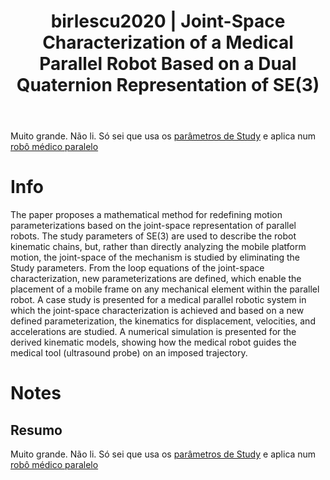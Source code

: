 #+TITLE: birlescu2020 | Joint-Space Characterization of a Medical Parallel Robot Based on a Dual Quaternion Representation of SE(3)
#+CREATED: [2021-10-13 Wed 15:53]
#+LAST_MODIFIED: [2021-10-13 Wed 16:06]
#+ROAM_KEY: cite:birlescu2020
#+ROAM_TAGS: 

Muito grande. Não li. Só sei que usa os [[file:../study_parameters.org][parâmetros de Study]] e aplica num [[file:../parallel_mechanisms.org][robô médico paralelo]]

* Info
:PROPERTIES:
:ID: birlescu2020
:DOCUMENT_PATH: ../../../Zotero/storage/NWHZ3BTT/Birlescu et al. - 2020 - Joint-Space Characterization of a Medical Parallel.pdf
:TYPE: Article
:AUTHOR: Birlescu, I., Husty, M., Vaida, C., Gherman, B., Tucan, P., & Pisla, D.
:YEAR: 2020
:JOURNAL: Mathematics
:DOI:  http://dx.doi.org/10.3390/math8071086
:URL: ---
:KEYWORDS: ---
:END:
:ABSTRACT:
The paper proposes a mathematical method for redefining motion parameterizations based on the joint-space representation of parallel robots. The study parameters of SE(3) are used to describe the robot kinematic chains, but, rather than directly analyzing the mobile platform motion, the joint-space of the mechanism is studied by eliminating the Study parameters. From the loop equations of the joint-space characterization, new parameterizations are defined, which enable the placement of a mobile frame on any mechanical element within the parallel robot. A case study is presented for a medical parallel robotic system in which the joint-space characterization is achieved and based on a new defined parameterization, the kinematics for displacement, velocities, and accelerations are studied. A numerical simulation is presented for the derived kinematic models, showing how the medical robot guides the medical tool (ultrasound probe) on an imposed trajectory.
:END:

* Notes
:PROPERTIES:
:NOTER_DOCUMENT: ../../../Zotero/storage/NWHZ3BTT/Birlescu et al. - 2020 - Joint-Space Characterization of a Medical Parallel.pdf
:NOTER_PAGE: [[pdf:/Users/guto/Sync/Projetos/Zotero/storage/NWHZ3BTT/Birlescu et al. - 2020 - Joint-Space Characterization of a Medical Parallel.pdf::1]]
:END:

** Resumo
:PROPERTIES:
:NOTER_PAGE: [[pdf:~/Sync/Projetos/Zotero/storage/NWHZ3BTT/Birlescu et al. - 2020 - Joint-Space Characterization of a Medical Parallel.pdf::1++0.91;;annot-1-18]]
:ID:       ../../../Zotero/storage/NWHZ3BTT/Birlescu et al. - 2020 - Joint-Space Characterization of a Medical Parallel.pdf-annot-1-18
:END:

Muito grande. Não li. Só sei que usa os [[file:../study_parameters.org][parâmetros de Study]] e aplica num [[file:../parallel_mechanisms.org][robô médico paralelo]]
